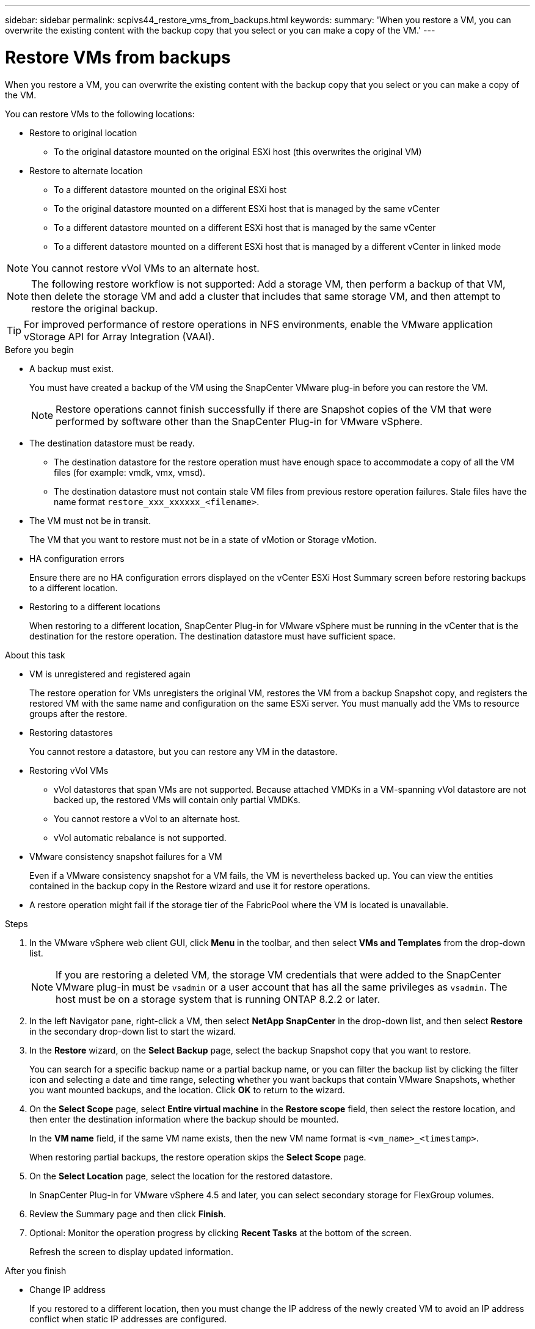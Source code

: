 ---
sidebar: sidebar
permalink: scpivs44_restore_vms_from_backups.html
keywords:
summary: 'When you restore a VM, you can overwrite the existing content with the backup copy that you select or you can make a copy of the VM.'
---

= Restore VMs from backups
:hardbreaks:
:nofooter:
:icons: font
:linkattrs:
:imagesdir: ./media/

//
// This file was created with NDAC Version 2.0 (August 17, 2020)


[.lead]
When you restore a VM, you can overwrite the existing content with the backup copy that you select or you can make a copy of the VM.

You can restore VMs to the following locations:

* Restore to original location

** To the original datastore mounted on the original ESXi host (this overwrites the original VM)

* Restore to alternate location
** To a different datastore mounted on the original ESXi host
** To the original datastore mounted on a different ESXi host that is managed by the same vCenter
** To a different datastore mounted on a different ESXi host that is managed by the same vCenter
** To a different datastore mounted on a different ESXi host that is managed by a different vCenter in linked mode

[NOTE]
You cannot restore vVol VMs to an alternate host.

[NOTE]
The following restore workflow is not supported: Add a storage VM, then perform a backup of that VM, then delete the storage VM and add a cluster that includes that same storage VM, and then attempt to restore the original backup.

[TIP]
For improved performance of restore operations in NFS environments, enable the VMware application vStorage API for Array Integration (VAAI).
//Burt 1377556 Mar2021 Ronya

.Before you begin

* A backup must exist.
+
You must have created a backup of the VM using the SnapCenter VMware plug-in before you can restore the VM.
+
[NOTE]
Restore operations cannot finish successfully if there are Snapshot copies of the VM that were performed by software other than the SnapCenter Plug-in for VMware vSphere.

* The destination datastore must be ready.
+
** The destination datastore for the restore operation must have enough space to accommodate a copy of all the VM files (for example: vmdk, vmx, vmsd).
+
** The destination datastore must not contain stale VM files from previous restore operation failures. Stale files have the name format `restore_xxx_xxxxxx_<filename>`.

* The VM must not be in transit.
+
The VM that you want to restore must not be in a state of vMotion or Storage vMotion.

* HA configuration errors
+
Ensure there are no HA configuration errors displayed on the vCenter ESXi Host Summary screen before restoring backups to a different location.

* Restoring to a different locations
+
When restoring to a different location, SnapCenter Plug-in for VMware vSphere must be running in the vCenter that is the destination for the restore operation. The destination datastore must have sufficient space.
//Burt 1382316 March 2021 Ronya

.About this task

* VM is unregistered and registered again
+
The restore operation for VMs unregisters the original VM, restores the VM from a backup Snapshot copy, and registers the restored VM with the same name and configuration on the same ESXi server. You must manually add the VMs to resource groups after the restore.

* Restoring datastores
+
You cannot restore a datastore, but you can restore any VM in the datastore.

* Restoring vVol VMs
** vVol datastores that span VMs are not supported. Because attached VMDKs in a VM-spanning vVol datastore are not backed up, the restored VMs will contain only partial VMDKs.
** You cannot restore a vVol to an alternate host.
** vVol automatic rebalance is not supported.

* VMware consistency snapshot failures for a VM
+
Even if a VMware consistency snapshot for a VM fails, the VM is nevertheless backed up. You can view the entities contained in the backup copy in the Restore wizard and use it for restore operations.

* A restore operation might fail if the storage tier of the FabricPool where the VM is located is unavailable.

.Steps

. In the VMware vSphere web client GUI, click *Menu* in the toolbar, and then select *VMs and Templates* from the drop-down list.
+
[NOTE]
If you are restoring a deleted VM, the storage VM credentials that were added to the SnapCenter VMware plug-in must be `vsadmin` or a user account that has all the same privileges as `vsadmin`. The host must be on a storage system that is running ONTAP 8.2.2 or later.

. In the left Navigator pane, right-click a VM, then select *NetApp SnapCenter* in the drop-down list, and then select *Restore* in the secondary drop-down list to start the wizard.
. In the *Restore* wizard, on the *Select Backup* page, select the backup Snapshot copy that you want to restore.
+
You can search for a specific backup name or a partial backup name, or you can filter the backup list by clicking the filter icon and selecting a date and time range, selecting whether you want backups that contain VMware Snapshots, whether you want mounted backups, and the location.  Click *OK* to return to the wizard.

. On the *Select Scope* page, select *Entire virtual machine* in the *Restore scope* field, then select the restore location, and then enter the destination information where the backup should be mounted.
+
In the *VM name* field, if the same VM name exists, then the new VM name format is `<vm_name>_<timestamp>`.
// Review comments from QA  Arpil2021  Ronya
+
When restoring partial backups, the restore operation skips the *Select Scope* page.
//Burt 1371420 March 2021  Ronya

. On the *Select Location* page, select the location for the restored datastore.
+
In SnapCenter Plug-in for VMware vSphere 4.5 and later, you can select secondary storage for FlexGroup volumes.

. Review the Summary page and then click *Finish*.
. Optional: Monitor the operation progress by clicking *Recent Tasks* at the bottom of the screen.
+
Refresh the screen to display updated information.

.After you finish

* Change IP address
+
If you restored to a different location, then you must change the IP address of the newly created VM to avoid an IP address conflict when static IP addresses are configured.

* Add restored VMs to resource groups
+
Although the VMs are restored, they are not automatically added to their former resource groups. Therefore, you must manually add the restored VMs to the appropriate resource groups.
